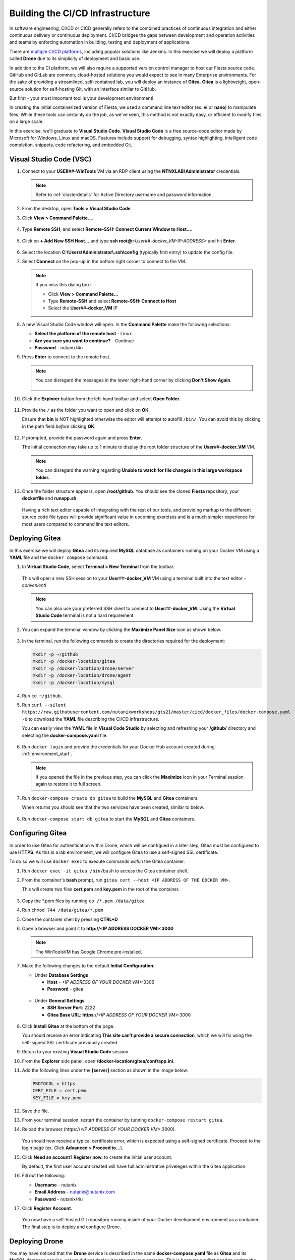 .. _phase2_container:

---------------------------------
Building the CI/CD Infrastructure
---------------------------------

In software engineering, CI/CD or CICD generally refers to the combined practices of continuous integration and either continuous delivery or continuous deployment. CI/CD bridges the gaps between development and operation activities and teams by enforcing automation in building, testing and deployment of applications.

There are `multiple CI/CD platforms <https://www.katalon.com/resources-center/blog/ci-cd-tools/>`_, including popular solutions like Jenkins. In this exercise we will deploy a platform called **Drone** due to its simplicity of deployment and basic use.

In addition to the CI platform, we will also require a supported version control manager to host our Fiesta source code. GitHub and GitLab are common, cloud-hosted solutions you would expect to see in many Enterprise environments. For the sake of providing a streamlined, self-contained lab, you will deploy an instance of **Gitea**. **Gitea** is a lightweight, open-source solution for self-hosting Git, with an interface similar to GitHub.

But first - your most important tool is your development environment!

In creating the initial containerized version of Fiesta, we used a command line text editor (ex. **vi** or **nano**) to manipulate files. While these tools can certainly do the job, as we've seen, this method is not exactly easy, or efficient to modify files on a large scale.

In this exercise, we'll graduate to **Visual Studio Code**. **Visual Studio Code** is a free source-code editor made by Microsoft for Windows, Linux and macOS. Features include support for debugging, syntax highlighting, intelligent code completion, snippets, code refactoring, and embedded Git.

Visual Studio Code (VSC)
++++++++++++++++++++++++

#. Connect to your **USER**\ *##*\ **-WinTools** VM via an RDP client using the **NTNXLAB\\Administrator** credentials.

   .. note::

      Refer to :ref:`clusterdetails` for Active Directory username and password information.

#. From the desktop, open **Tools > Visual Studio Code**.

#. Click **View > Command Palette...**.

   .. figure:: images/1.png

#. Type **Remote SSH**, and select **Remote-SSH: Connect Current Window to Host...**.

   .. figure:: images/2.png

#. Click on **+ Add New SSH Host...** and type **ssh root@**\ *<User##-docker_VM-IP-ADDRESS>* and hit **Enter**.

   .. figure:: images/2b.png

#. Select the location **C:\\Users\\Administrator\\.ssh\\config** (typically first entry) to update the config file.

#. Select **Connect** on the pop-up in the bottom right corner to connect to the VM.

   .. note::

      If you miss this dialog box:

      - Click **View > Command Palette...**
      - Type **Remote-SSH** and select **Remote-SSH: Connect to Host**
      - Select the **User**\ *##*\ **-docker_VM** IP

#. A new Visual Studio Code window will open. In the **Command Palette** make the following selections:

   - **Select the platform of the remote host** - Linux
   - **Are you sure you want to continue?** - Continue
   - **Password** - nutanix/4u

#. Press **Enter** to connect to the remote host.

   .. note::

      You can disregard the messages in the lower right-hand corner by clicking **Don't Show Again**.

      .. figure:: images/3.png

#. Click the **Explorer** button from the left-hand toolbar and select **Open Folder**.

   .. figure:: images/4.png

#. Provide the ``/`` as the folder you want to open and click on **OK**.

   Ensure that **bin** is NOT highlighted otherwise the editor will attempt to autofill ``/bin/``. You can avoid this by clicking in the path field *before* clicking **OK**.

   .. figure:: images/4b.png

#. If prompted, provide the password again and press **Enter**.

   The initial connection may take up to 1 minute to display the root folder structure of the **User**\ *##*\ **-docker_VM** VM.

   .. note::

      You can disregard the warning regarding **Unable to watch for file changes in this large workspace folder.**

#. Once the folder structure appears, open **/root/github**. You should see the cloned **Fiesta** repository, your **dockerfile** and **runapp.sh**.

   .. figure:: images/5.png

   Having a rich text editor capable of integrating with the rest of our tools, and providing markup to the different source code file types will provide significant value in upcoming exercises and is a much simpler experience for most users compared to command line text editors.

Deploying Gitea
+++++++++++++++

In this exercise we will deploy **Gitea** and its required **MySQL** database as containers running on your Docker VM using a **YAML** file and the ``docker compose`` command.

#. In **Virtual Studio Code**, select **Terminal > New Terminal** from the toolbar.

   .. figure:: images/6.png

   This will open a new SSH session to your **User**\ *##*\ **-docker_VM** VM using a terminal built into the text editor - *convenient!*

   .. note::

      You can also use your preferred SSH client to connect to **User**\ *##*\ **-docker_VM**. Using the **Virtual Studio Code** terminal is not a hard requirement.

#. You can expand the terminal window by clicking the **Maximize Panel Size** icon as shown below.

   .. figure:: images/6b.png

#. In the terminal, run the following commands to create the directories required for the deployment:

   .. code-block:: bash

       mkdir -p ~/github
       mkdir -p /docker-location/gitea
       mkdir -p /docker-location/drone/server
       mkdir -p /docker-location/drone/agent
       mkdir -p /docker-location/mysql

#. Run ``cd ~/github``.

#. Run ``curl --silent https://raw.githubusercontent.com/nutanixworkshops/gts21/master/cicd/docker_files/docker-compose.yaml -O`` to download the **YAML** file describing the CI/CD infrastructure.

   You can easily view the **YAML** file in **Visual Code Studio** by selecting and refreshing your **/github/** directory and selecting the **docker-compose.yaml** file.

   .. figure:: images/8b.png

#. Run ``docker login`` and provide the credentials for your Docker Hub account created during :ref:`environment_start`.

   .. note::

      If you opened the file in the previous step, you can click the **Maximize** icon in your Terminal session again to restore it to full screen.

#. Run ``docker-compose create db gitea`` to build the **MySQL** and **Gitea** containers.

   When returns you should see that the two services have been created, similar to below.

   .. figure:: images/9.png

#. Run ``docker-compose start db gitea`` to start the **MySQL** and **Gitea** containers.

Configuring Gitea
+++++++++++++++++

In order to use Gitea for authentication within Drone, which will be configued in a later step, Gitea must be configured to use **HTTPS**. As this is a lab environment, we will configure Gitea to use a self-signed SSL certificate.

To do so we will use ``docker exec`` to execute commands *within* the Gitea container.

#. Run ``docker exec -it gitea /bin/bash`` to access the Gitea container shell.

#. From the container's **bash** prompt, run ``gitea cert --host <IP ADDRESS OF THE DOCKER VM>``.

   This will create two files **cert.pem** and **key.pem** in the root of the container.

   .. figure:: images/10.png

#. Copy the \*.pem files by running ``cp /*.pem /data/gitea``

#. Run ``chmod 744 /data/gitea/*.pem``

#. Close the container shell by pressing **CTRL+D**

#. Open a browser and point it to **http://<IP ADDRESS DOCKER VM>:3000**

   .. note::

      The WinToolsVM has Google Chrome pre-installed.

#. Make the following changes to the default **Initial Configuration**:

   - Under **Database Settings**

     - **Host** - *<IP ADDRESS OF YOUR DOCKER VM>*:3306
     - **Password** - gitea

   .. figure:: images/10-1.png

   - Under **General Settings**

     - **SSH Server Port**: 2222
     - **Gitea Base URL**: **https**://*<IP ADDRESS OF YOUR DOCKER VM>*:3000

   .. figure:: images/11.png

#. Click **Install Gitea** at the bottom of the page.

   You should receive an error indicating **This site can’t provide a secure connection**, which we will fix using the self-signed SSL certificate previously created.

#. Return to your existing **Visual Studio Code** session.

#. From the **Explorer** side panel, open **/docker-location/gitea/conf/app.ini**.

#. Add the following lines under the **[server]** section as shown in the image below:

   .. code-block:: ini

       PROTOCOL = https
       CERT_FILE = cert.pem
       KEY_FILE = key.pem

   .. figure:: images/12.png

#. Save the file.

#. From your terminal session, restart the container by running ``docker-compose restart gitea``.

#. Reload the browser (\https://*<IP ADDRESS OF YOUR DOCKER VM>*:3000).

   .. figure:: images/12b.png

   You should now receive a typical certificate error, which is expected using a self-signed certificate. Proceed to the login page (ex. Click **Advanced > Proceed to...**).

#. Click **Need an account? Register now.** to create the initial user account.

   By default, the first user account created will have full administrative priveleges within the Gitea application.

#. Fill out the following:

   - **Username** - nutanix
   - **Email Address** - nutanix@nutanix.com
   - **Password** - nutanix/4u

#. Click **Register Account**.

   .. figure:: images/14b.png

   You now have a self-hosted Git repository running inside of your Docker development environment as a container. The final step is to deploy and configure Drone.

Deploying Drone
+++++++++++++++

You may have noticed that the **Drone** service is described in the same **docker-compose.yaml** file as **Gitea** and its **MySQL** database service, yet we did not deploy it in the previous exercise. This is because we first need to update the **Drone** service **docker-compose.yaml** with some additional information from the **Gitea** deployment in order for **Drone** to use **Gitea** as a source for OAuth authentication services.

#. In **Gitea** (\https://*<IP ADDRESS OF YOUR DOCKER VM>*:3000), click the icon in the upper right-hand corner and select **Settings** from the dropdown menu.

   .. figure:: images/15.png

#. Select **Applications**.

#. Under **Manage OAuth2 Applications > Create a new OAtuh2 Application**, fill out the following:

   - **Application Name** - drone
   - **Redirect URI** - http://*<DOCKER-VM-IP-ADDRESS>*:8080/login

   .. figure:: images/15b.png

#. Click the **Create Application** button.

#. On the following screen, copy the **Client ID** and the **Client Secret** to a text file (ex. **Notepad**), as you will need both values in the following steps.

   .. figure:: images/16b.png

#. Click **Save**.

#. Return to your existing **Visual Studio Code** session.

#. From the **Explorer** side panel, open **/root/github/docker-composer.yaml**.

#. Under **drone-server > environment**, update the following fields:

   - **DRONE_GITEA_SERVER** - \https://*<IP ADDRESS OF DOCKER VM>*:3000
   - **DRONE_GITEA_CLIENT_ID** - *Client ID from Gitea*
   - **DRONE_GITEA_CLIENT_SECRET** - *Client Secret from Gitea*
   - **DRONE_SERVER_HOST** - *<IP ADDRESS OF DOCKER VM>*:8080

   .. figure:: images/17b.png

#. Under **drone-docker-runner > environment**, update the following fields:

   - **DRONE_RPC_HOST** - *<IP ADDRESS OF DOCKER VM>*:8080

   .. figure:: images/18b.png

#. Save **docker-composer.yaml**.

#. Return to your Terminal session.

#. Run ``docker-compose create drone-server drone-docker-runner`` to build the **Drone** containers.

#. Run ``docker-compose start drone-server drone-docker-runner`` to start **Drone**.

#. Open ``http://<DOCKER-VM-IP-ADDRESS>:8080`` in a new browser tab.

   .. note::

      This will try to authenticate the **nutanix** user defined as **DRONE_USER_CREATE** in the **docker-compose.yaml** file.

#. When prompted, click **Authorize Application**.

   .. figure:: images/19.png

#. You should be presented with the **Drone** UI, which will not yet have any source code repositories listed.

   .. figure:: images/18.png

.. raw:: html

    <H1><font color="#B0D235"><center>Congratulations!</center></font></H1>

You have successfully provisioned all the infrastructure for your CI/CD pipeline, **but** there is still more to be done:

- **Visual Studio Code** is a big usability upgrade over **vi** :fa:`thumbs-up`
- We still need to automate our container building, testing, and deployment :fa:`thumbs-down`
- The image is only available as long as the Docker VM exists :fa:`thumbs-down`
- The start of the container takes a long time :fa:`thumbs-down`

The following labs will address our :fa:`thumbs-down` issues - Let's go for it! :fa:`thumbs-up`
